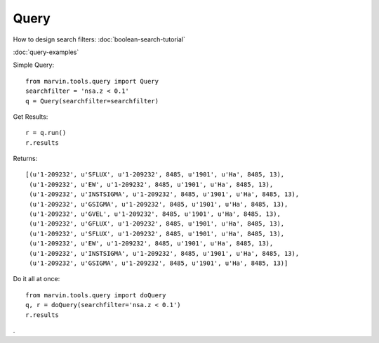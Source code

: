 Query
=====

How to design search filters: :doc:`boolean-search-tutorial`

:doc:`query-examples`

Simple Query::

    from marvin.tools.query import Query
    searchfilter = 'nsa.z < 0.1'
    q = Query(searchfilter=searchfilter)

Get Results::

    r = q.run()
    r.results


Returns::

    [(u'1-209232', u'SFLUX', u'1-209232', 8485, u'1901', u'Ha', 8485, 13),
     (u'1-209232', u'EW', u'1-209232', 8485, u'1901', u'Ha', 8485, 13),
     (u'1-209232', u'INSTSIGMA', u'1-209232', 8485, u'1901', u'Ha', 8485, 13),
     (u'1-209232', u'GSIGMA', u'1-209232', 8485, u'1901', u'Ha', 8485, 13),
     (u'1-209232', u'GVEL', u'1-209232', 8485, u'1901', u'Ha', 8485, 13),
     (u'1-209232', u'GFLUX', u'1-209232', 8485, u'1901', u'Ha', 8485, 13),
     (u'1-209232', u'SFLUX', u'1-209232', 8485, u'1901', u'Ha', 8485, 13),
     (u'1-209232', u'EW', u'1-209232', 8485, u'1901', u'Ha', 8485, 13),
     (u'1-209232', u'INSTSIGMA', u'1-209232', 8485, u'1901', u'Ha', 8485, 13),
     (u'1-209232', u'GSIGMA', u'1-209232', 8485, u'1901', u'Ha', 8485, 13)]

Do it all at once::

    from marvin.tools.query import doQuery
    q, r = doQuery(searchfilter='nsa.z < 0.1')
    r.results

.